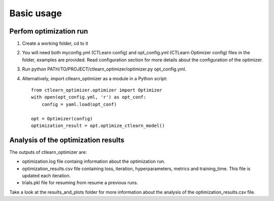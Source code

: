==========
Basic usage
==========

Perfom optimization run
-----------------------

1. Create a working folder, cd to it

2. You will need both myconfig.yml (CTLearn config) and opt_config.yml (CTLearn Optimizer config) files in the folder, 
   examples are provided. Read configuration section for more details about the configuration of the optimizer.

3. Run python PATH/TO/PROJECT/ctlearn_optimizer/optimizer.py opt_config.yml.

4. Alternatively, import ctlearn_optimizer as a module in a Python script::

    from ctlearn_optimizer.optimizer import Optimizer
    with open(opt_config.yml, 'r') as opt_conf:
        config = yaml.load(opt_conf)

    opt = Optimizer(config)
    optimization_result = opt.optimize_ctlearn_model()

Analysis of the optimization results
---------------------------------

The outputs of ctlearn_optimizer are:

- optimization.log file containg information about the optimization run.
- optimization_results.csv file containing loss, iteration, hyperparameters, metrics and training_time. This file is updated each iteration.
- trials.pkl file for resuming from resume a previous runs. 

Take a look at the results_and_plots folder for more information about the analysis of the optimization_results.csv file.
